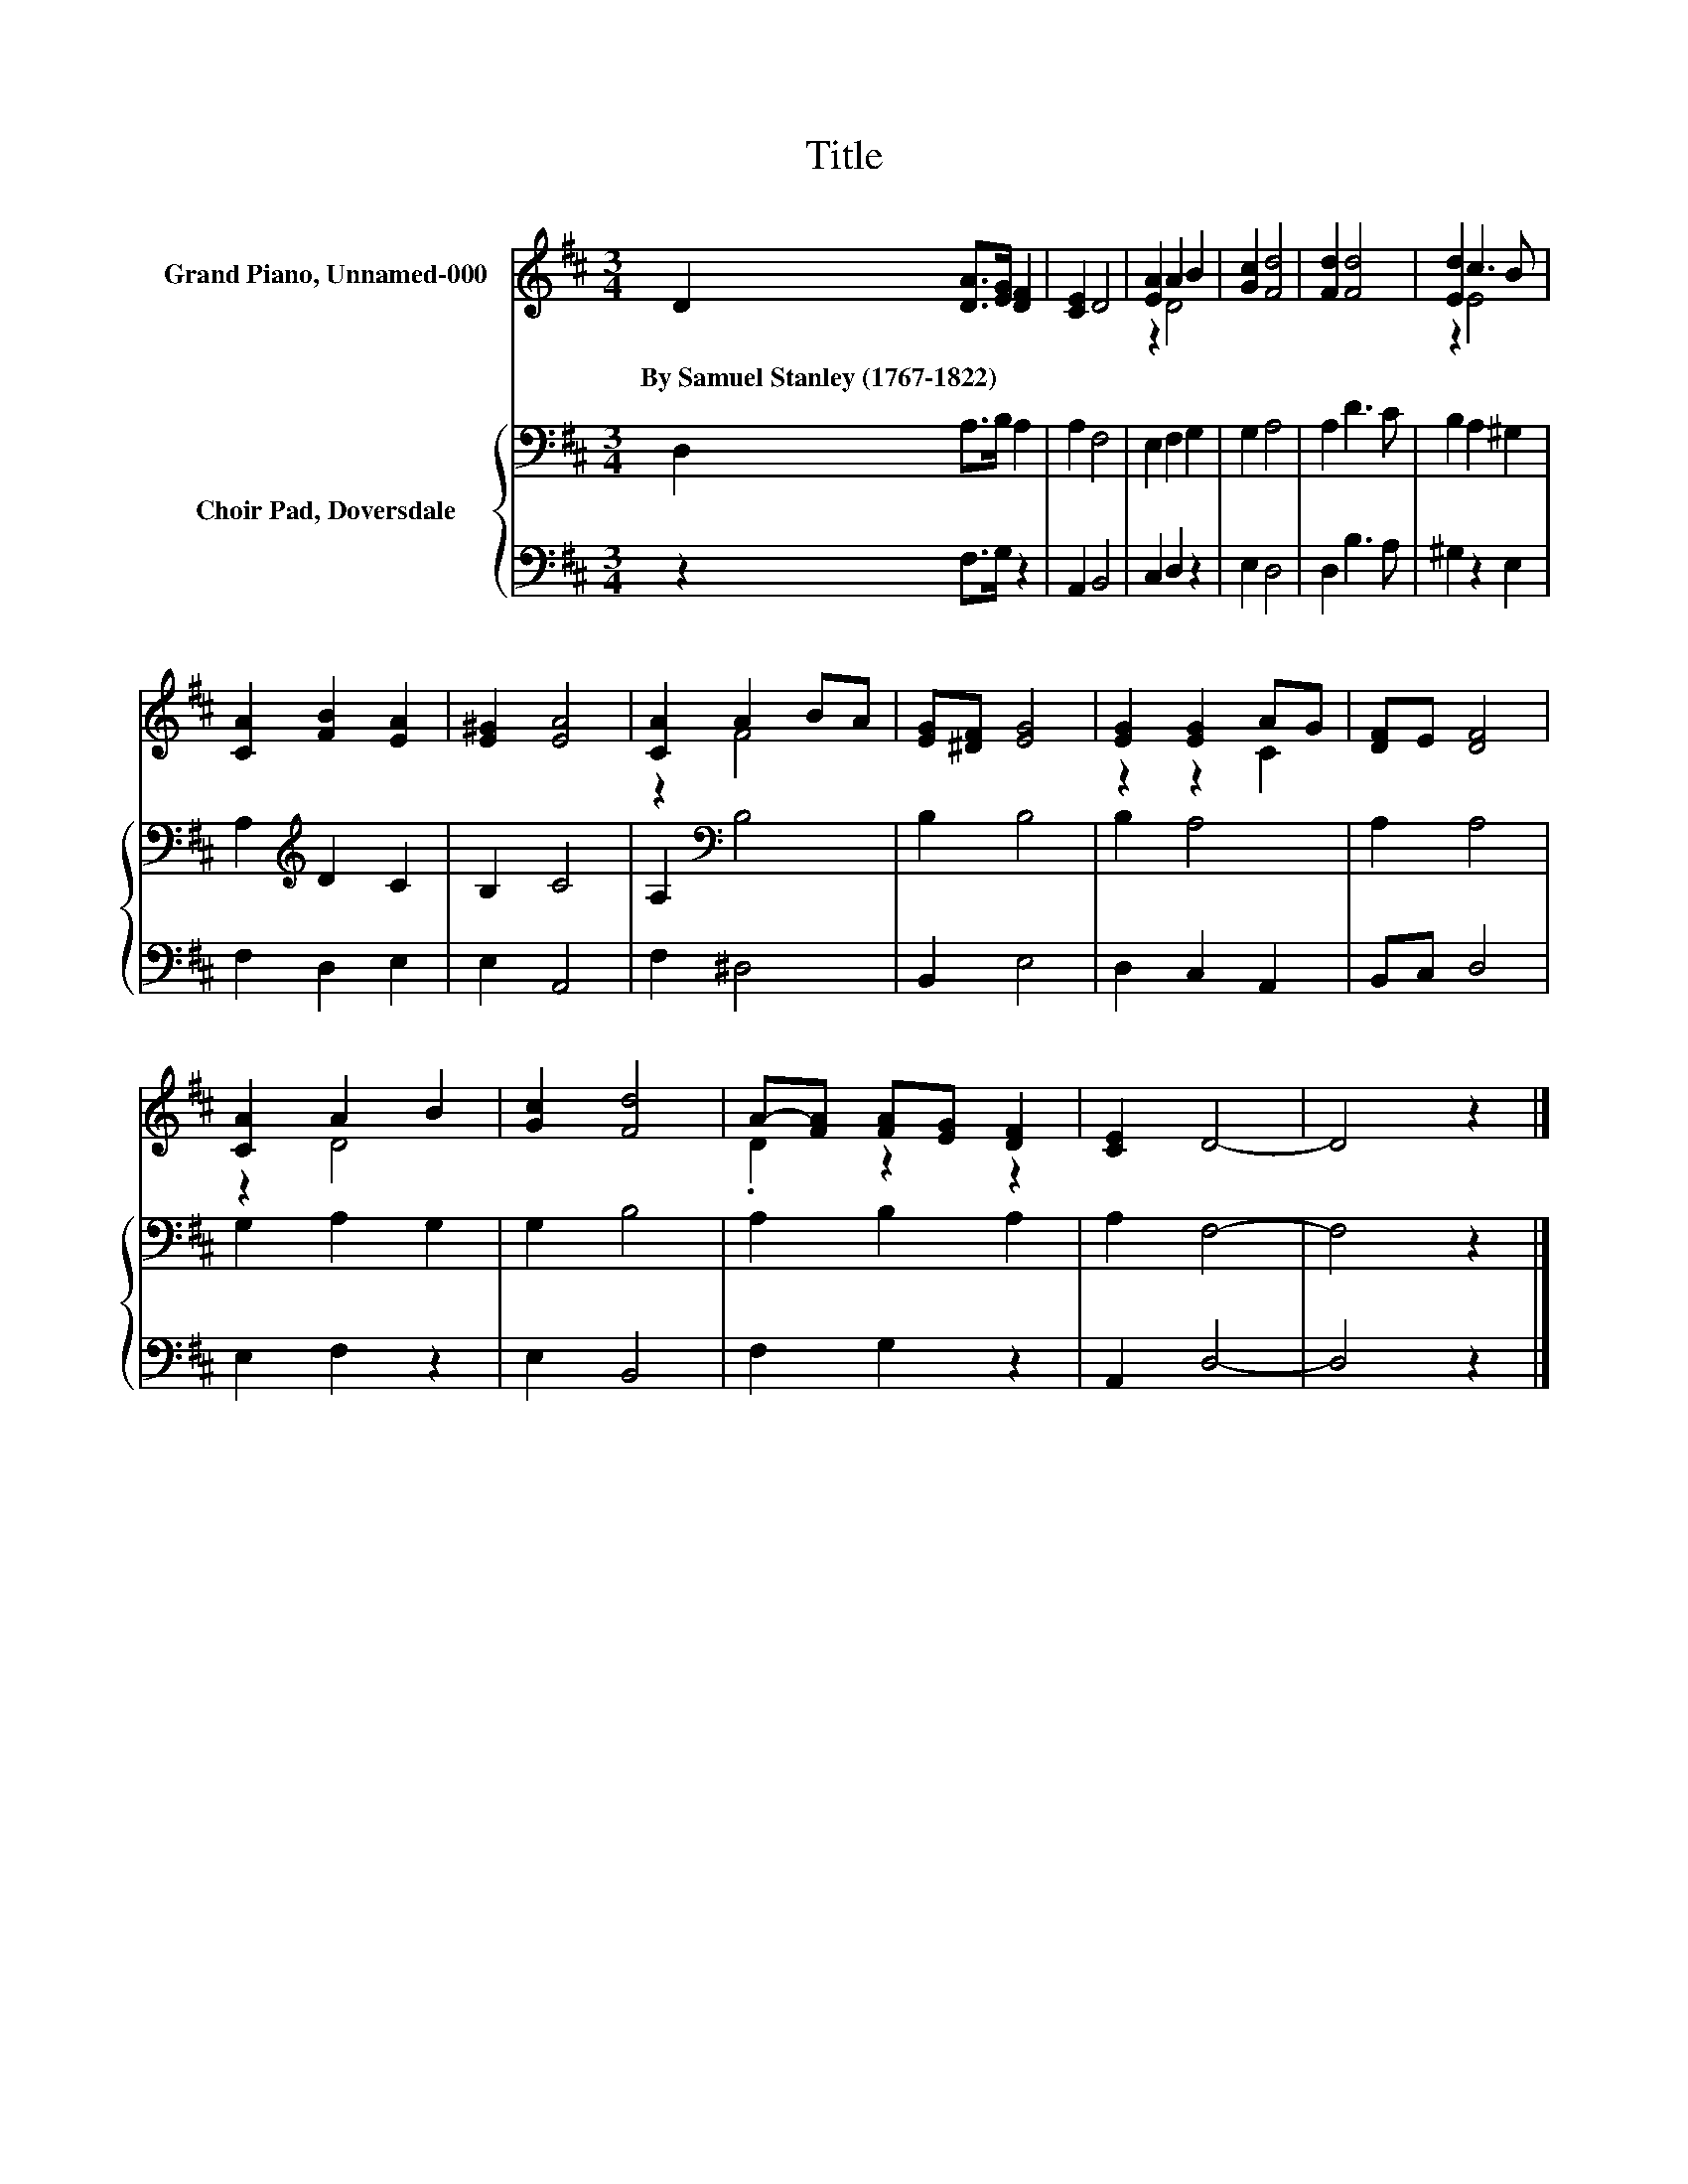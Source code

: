 X:1
T:Title
%%score ( 1 2 ) { 3 | 4 }
L:1/8
M:3/4
K:D
V:1 treble nm="Grand Piano, Unnamed-000"
V:2 treble 
V:3 bass nm="Choir Pad, Doversdale"
V:4 bass 
V:1
 D2 [DA]>[EG] [DF]2 | [CE]2 D4 | [EA]2 A2 B2 | [Gc]2 [Fd]4 | [Fd]2 [Fd]4 | [Ed]2 c3 B | %6
w: By~Samuel~Stanley~(1767\-1822) * * *||||||
 [CA]2 [FB]2 [EA]2 | [E^G]2 [EA]4 | [CA]2 A2 BA | [EG][^DF] [EG]4 | [EG]2 [EG]2 AG | [DF]E [DF]4 | %12
w: ||||||
 [CA]2 A2 B2 | [Gc]2 [Fd]4 | A-[FA] [FA][EG] [DF]2 | [CE]2 D4- | D4 z2 |] %17
w: |||||
V:2
 x6 | x6 | z2 D4 | x6 | x6 | z2 E4 | x6 | x6 | z2 F4 | x6 | z2 z2 C2 | x6 | z2 D4 | x6 | %14
 .D2 z2 z2 | x6 | x6 |] %17
V:3
 D,2 A,>B, A,2 | A,2 F,4 | E,2 F,2 G,2 | G,2 A,4 | A,2 D3 C | B,2 A,2 ^G,2 | A,2[K:treble] D2 C2 | %7
 B,2 C4 | A,2[K:bass] B,4 | B,2 B,4 | B,2 A,4 | A,2 A,4 | G,2 A,2 G,2 | G,2 B,4 | A,2 B,2 A,2 | %15
 A,2 F,4- | F,4 z2 |] %17
V:4
 z2 F,>G, z2 | A,,2 B,,4 | C,2 D,2 z2 | E,2 D,4 | D,2 B,3 A, | ^G,2 z2 E,2 | F,2 D,2 E,2 | %7
 E,2 A,,4 | F,2 ^D,4 | B,,2 E,4 | D,2 C,2 A,,2 | B,,C, D,4 | E,2 F,2 z2 | E,2 B,,4 | F,2 G,2 z2 | %15
 A,,2 D,4- | D,4 z2 |] %17

